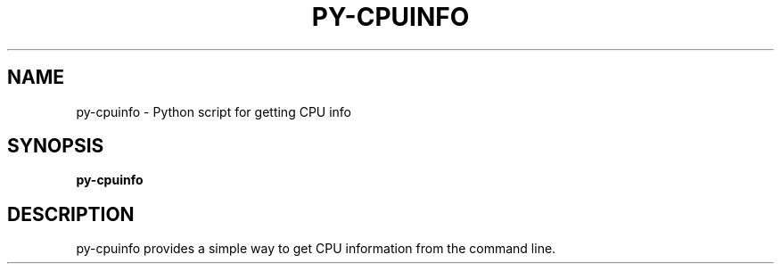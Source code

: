 .TH PY-CPUINFO "1" "April 2019" "py-cpuinfo " "User Commands"
.SH NAME
py-cpuinfo \- Python script for getting CPU info
.SH SYNOPSIS
.B py-cpuinfo
.SH DESCRIPTION
py-cpuinfo provides a simple way to get CPU information from the command line.
